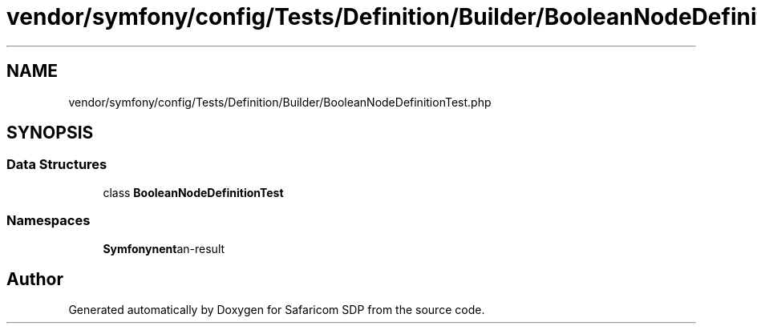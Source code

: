 .TH "vendor/symfony/config/Tests/Definition/Builder/BooleanNodeDefinitionTest.php" 3 "Sat Sep 26 2020" "Safaricom SDP" \" -*- nroff -*-
.ad l
.nh
.SH NAME
vendor/symfony/config/Tests/Definition/Builder/BooleanNodeDefinitionTest.php
.SH SYNOPSIS
.br
.PP
.SS "Data Structures"

.in +1c
.ti -1c
.RI "class \fBBooleanNodeDefinitionTest\fP"
.br
.in -1c
.SS "Namespaces"

.in +1c
.ti -1c
.RI " \fBSymfony\\Component\\Config\\Tests\\Definition\\Builder\fP"
.br
.in -1c
.SH "Author"
.PP 
Generated automatically by Doxygen for Safaricom SDP from the source code\&.
